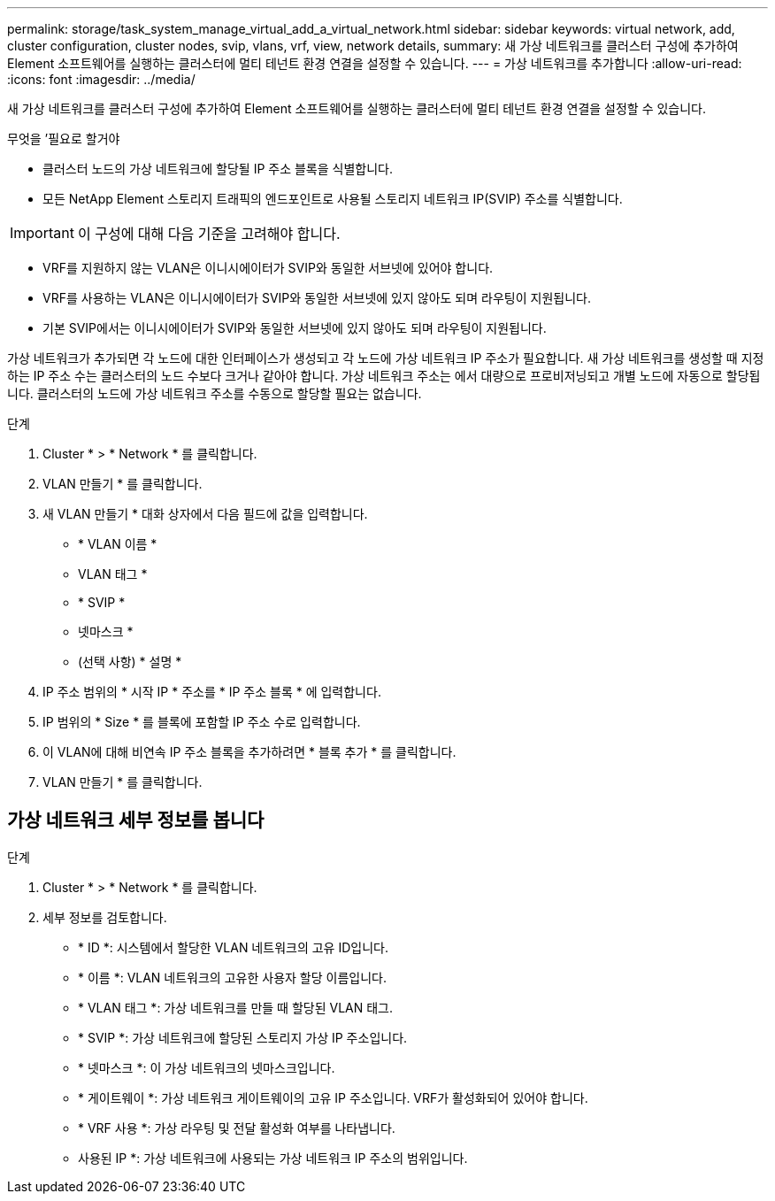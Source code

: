 ---
permalink: storage/task_system_manage_virtual_add_a_virtual_network.html 
sidebar: sidebar 
keywords: virtual network, add, cluster configuration, cluster nodes, svip, vlans, vrf, view, network details, 
summary: 새 가상 네트워크를 클러스터 구성에 추가하여 Element 소프트웨어를 실행하는 클러스터에 멀티 테넌트 환경 연결을 설정할 수 있습니다. 
---
= 가상 네트워크를 추가합니다
:allow-uri-read: 
:icons: font
:imagesdir: ../media/


[role="lead"]
새 가상 네트워크를 클러스터 구성에 추가하여 Element 소프트웨어를 실행하는 클러스터에 멀티 테넌트 환경 연결을 설정할 수 있습니다.

.무엇을 &#8217;필요로 할거야
* 클러스터 노드의 가상 네트워크에 할당될 IP 주소 블록을 식별합니다.
* 모든 NetApp Element 스토리지 트래픽의 엔드포인트로 사용될 스토리지 네트워크 IP(SVIP) 주소를 식별합니다.



IMPORTANT: 이 구성에 대해 다음 기준을 고려해야 합니다.

* VRF를 지원하지 않는 VLAN은 이니시에이터가 SVIP와 동일한 서브넷에 있어야 합니다.
* VRF를 사용하는 VLAN은 이니시에이터가 SVIP와 동일한 서브넷에 있지 않아도 되며 라우팅이 지원됩니다.
* 기본 SVIP에서는 이니시에이터가 SVIP와 동일한 서브넷에 있지 않아도 되며 라우팅이 지원됩니다.


가상 네트워크가 추가되면 각 노드에 대한 인터페이스가 생성되고 각 노드에 가상 네트워크 IP 주소가 필요합니다. 새 가상 네트워크를 생성할 때 지정하는 IP 주소 수는 클러스터의 노드 수보다 크거나 같아야 합니다. 가상 네트워크 주소는 에서 대량으로 프로비저닝되고 개별 노드에 자동으로 할당됩니다. 클러스터의 노드에 가상 네트워크 주소를 수동으로 할당할 필요는 없습니다.

.단계
. Cluster * > * Network * 를 클릭합니다.
. VLAN 만들기 * 를 클릭합니다.
. 새 VLAN 만들기 * 대화 상자에서 다음 필드에 값을 입력합니다.
+
** * VLAN 이름 *
** VLAN 태그 *
** * SVIP *
** 넷마스크 *
** (선택 사항) * 설명 *


. IP 주소 범위의 * 시작 IP * 주소를 * IP 주소 블록 * 에 입력합니다.
. IP 범위의 * Size * 를 블록에 포함할 IP 주소 수로 입력합니다.
. 이 VLAN에 대해 비연속 IP 주소 블록을 추가하려면 * 블록 추가 * 를 클릭합니다.
. VLAN 만들기 * 를 클릭합니다.




== 가상 네트워크 세부 정보를 봅니다

.단계
. Cluster * > * Network * 를 클릭합니다.
. 세부 정보를 검토합니다.
+
** * ID *: 시스템에서 할당한 VLAN 네트워크의 고유 ID입니다.
** * 이름 *: VLAN 네트워크의 고유한 사용자 할당 이름입니다.
** * VLAN 태그 *: 가상 네트워크를 만들 때 할당된 VLAN 태그.
** * SVIP *: 가상 네트워크에 할당된 스토리지 가상 IP 주소입니다.
** * 넷마스크 *: 이 가상 네트워크의 넷마스크입니다.
** * 게이트웨이 *: 가상 네트워크 게이트웨이의 고유 IP 주소입니다. VRF가 활성화되어 있어야 합니다.
** * VRF 사용 *: 가상 라우팅 및 전달 활성화 여부를 나타냅니다.
** 사용된 IP *: 가상 네트워크에 사용되는 가상 네트워크 IP 주소의 범위입니다.



